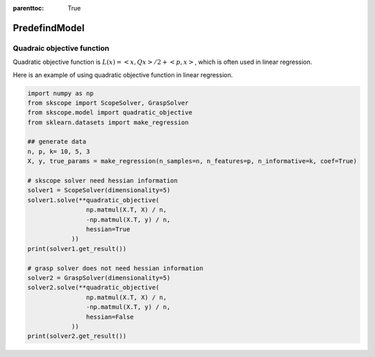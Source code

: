 :parenttoc: True

PredefindModel
======================

Quadraic objective function
---------------------------

Quadratic objective function is :math:`L(x) = <x, Qx> / 2 + <p, x>`, which is often used in linear regression.

Here is an example of using quadratic objective function in linear regression.

.. code-block:: python
    
    import numpy as np
    from skscope import ScopeSolver, GraspSolver
    from skscope.model import quadratic_objective
    from sklearn.datasets import make_regression

    ## generate data
    n, p, k= 10, 5, 3
    X, y, true_params = make_regression(n_samples=n, n_features=p, n_informative=k, coef=True)

    # skscope solver need hessian information
    solver1 = ScopeSolver(dimensionality=5)
    solver1.solve(**quadratic_objective(
                    np.matmul(X.T, X) / n,
                    -np.matmul(X.T, y) / n,
                    hessian=True
                ))
    print(solver1.get_result())

    # grasp solver does not need hessian information
    solver2 = GraspSolver(dimensionality=5)
    solver2.solve(**quadratic_objective(
                    np.matmul(X.T, X) / n,
                    -np.matmul(X.T, y) / n,
                    hessian=False
                ))
    print(solver2.get_result())
